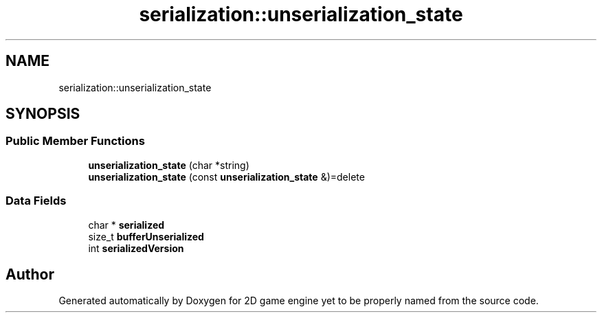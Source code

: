 .TH "serialization::unserialization_state" 3 "Fri May 18 2018" "Version 0.1" "2D game engine yet to be properly named" \" -*- nroff -*-
.ad l
.nh
.SH NAME
serialization::unserialization_state
.SH SYNOPSIS
.br
.PP
.SS "Public Member Functions"

.in +1c
.ti -1c
.RI "\fBunserialization_state\fP (char *string)"
.br
.ti -1c
.RI "\fBunserialization_state\fP (const \fBunserialization_state\fP &)=delete"
.br
.in -1c
.SS "Data Fields"

.in +1c
.ti -1c
.RI "char * \fBserialized\fP"
.br
.ti -1c
.RI "size_t \fBbufferUnserialized\fP"
.br
.ti -1c
.RI "int \fBserializedVersion\fP"
.br
.in -1c

.SH "Author"
.PP 
Generated automatically by Doxygen for 2D game engine yet to be properly named from the source code\&.

